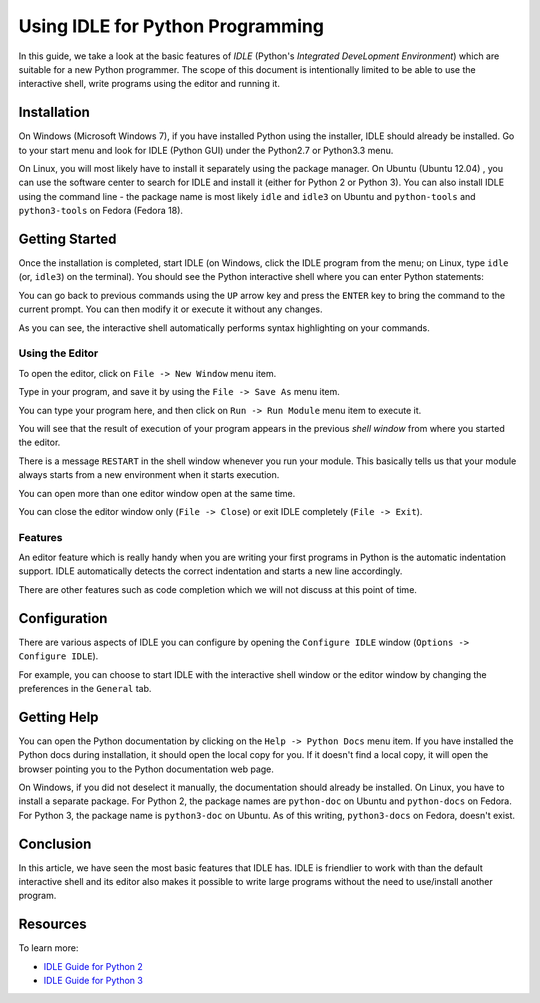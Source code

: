Using IDLE for Python Programming
---------------------------------

In this guide, we take a look at the basic features of `IDLE`
(Python's *Integrated DeveLopment Environment*) which
are suitable for a new Python programmer. The scope of this document
is intentionally limited to be able to use the interactive shell,
write programs using the editor and running it. 

Installation
============

On Windows (Microsoft Windows 7), if you have installed Python using the installer, IDLE
should already be installed. Go to your start menu and look for IDLE
(Python GUI) under the Python2.7 or Python3.3 menu.

.. image:: screenshots/menu_item.png
   :scale: 100 %
   :alt: alternate text
   :align: center

On Linux, you will most likely have to install it separately using the
package manager. On Ubuntu (Ubuntu 12.04) , you can use the software center to search
for IDLE and install it (either for Python 2 or Python 3). You can
also install IDLE using the command line - the package name is most likely
``idle`` and ``idle3`` on Ubuntu and ``python-tools`` and
``python3-tools`` on Fedora (Fedora 18).

Getting Started
===============

Once the installation is completed, start IDLE (on Windows, click the
IDLE program from the menu; on Linux, type ``idle`` (or, ``idle3``) on the
terminal). You should see the Python interactive shell where you can
enter Python statements:

.. image:: screenshots/shell_window.png
   :scale: 100 %
   :alt: alternate text
   :align: center


You can go back to previous commands using the ``UP`` arrow key and
press the ``ENTER`` key to bring the command to the current
prompt. You can then modify it or execute it without any changes. 

As you can see, the interactive shell automatically performs syntax
highlighting on your commands.

Using the Editor
~~~~~~~~~~~~~~~~

To open the editor, click on ``File -> New Window`` menu item.

.. image:: screenshots/open_new_window.png
   :scale: 100 %
   :alt: alternate text
   :align: center

Type in your program, and save it by using the ``File -> Save As``
menu item.

.. image:: screenshots/editor_save.png
   :scale: 60 %
   :alt: alternate text
   :align: center

You can type your program here, and then click on ``Run -> Run
Module`` menu item to execute it. 

.. image:: screenshots/editor_run.png
   :scale: 100 %
   :alt: alternate text
   :align: center


You will see that the result of execution of your program appears in
the previous `shell window` from where you started the editor.

.. image:: screenshots/editor_run_shell.png
   :scale: 100 %
   :alt: alternate text
   :align: center


There is a message ``RESTART`` in the shell window whenever you run
your module. This basically tells us that your module always starts
from a new environment when it starts execution.

.. image:: screenshots/editor_run_shell_restart.png
   :scale: 100 %
   :alt: alternate text
   :align: center

You can open more than one editor window open at the same time.

.. image:: screenshots/idle_windows.png
   :scale: 60 %
   :alt: alternate text
   :align: center

You can close the editor window only (``File -> Close``) or exit IDLE
completely (``File -> Exit``).

.. image:: screenshots/idle_close_exit.png
   :scale: 100 %
   :alt: alternate text
   :align: center

Features
~~~~~~~~

An editor feature which is really handy when you are writing your
first programs in Python is the automatic indentation support. IDLE
automatically detects the correct indentation and starts a new line
accordingly.

There are other features such as code completion which we will not
discuss at this point of time.

Configuration
=============

There are various aspects of IDLE you can configure by opening the
``Configure IDLE`` window (``Options -> Configure IDLE``).

For example, you can choose to start IDLE with the interactive shell window or the
editor window by changing the preferences in the ``General`` tab.

.. image:: screenshots/idle_configuration.png
   :scale: 70 %
   :alt: alternate text
   :align: center

Getting Help
============

You can open the Python documentation by clicking on the ``Help ->
Python Docs`` menu item. If you have installed the Python docs during
installation, it should open the local copy for you. If it doesn't
find a local copy, it will open the browser pointing you to the Python
documentation web page.

On Windows, if you did not deselect it manually, the documentation
should already be installed. On Linux, you have to install a separate
package. For Python 2, the package names are ``python-doc`` on Ubuntu and ``python-docs`` on
Fedora. For Python 3, the package name is ``python3-doc`` on
Ubuntu. As of this writing, ``python3-docs`` on Fedora, doesn't exist.

Conclusion
==========

In this article, we have seen the most basic features that IDLE
has. IDLE is friendlier to work with than the default interactive
shell and its editor also makes it possible to write large programs
without the need to use/install another program.

Resources
=========

To learn more:

- `IDLE Guide for Python 2 <http://docs.python.org/2/library/idle.html>`_
- `IDLE Guide for Python 3 <http://docs.python.org/3/library/idle.html>`_
